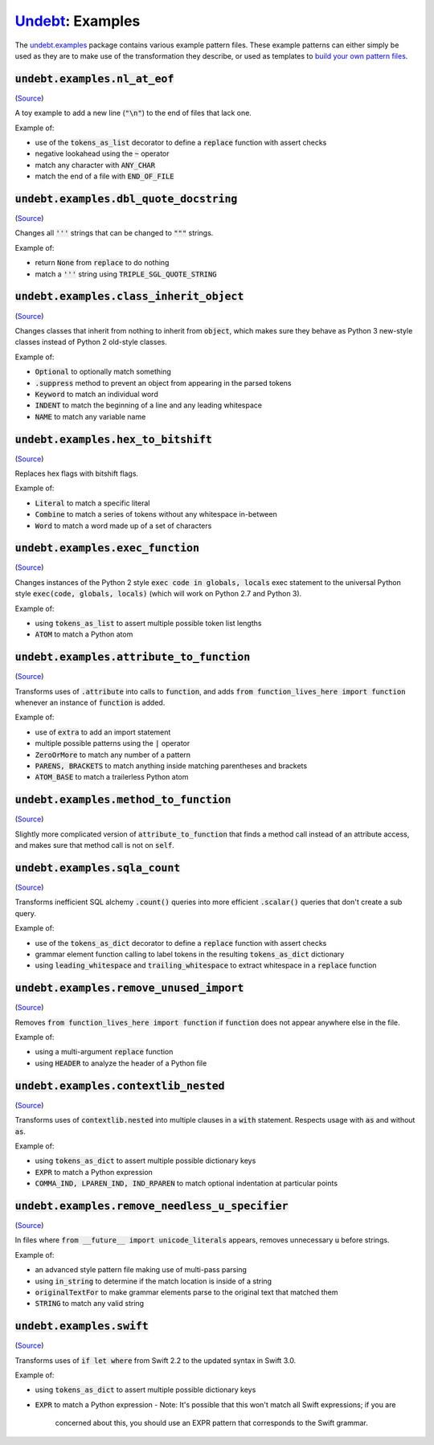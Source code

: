 Undebt_: Examples
=================

.. _Undebt: index.html
.. default-role:: code

The `undebt.examples`_ package contains various example pattern files. These example patterns can either simply be used as they are to make use of the transformation they describe, or used as templates to `build your own pattern files`_.

.. _`undebt.examples`: https://github.com/Yelp/undebt/tree/master/undebt/examples
.. _`build your own pattern files`: patterns.html

`undebt.examples.nl_at_eof`
---------------------------
(`Source
<https://github.com/Yelp/undebt/blob/master/undebt/examples/nl_at_eof.py>`_)

A toy example to add a new line (`"\n"`) to the end of files that lack one.

Example of:

- use of the `tokens_as_list` decorator to define a `replace` function with assert checks
- negative lookahead using the `~` operator
- match any character with `ANY_CHAR`
- match the end of a file with `END_OF_FILE`

`undebt.examples.dbl_quote_docstring`
-------------------------------------
(`Source
<https://github.com/Yelp/undebt/blob/master/undebt/examples/dbl_quote_docstring.py>`_)

Changes all `'''` strings that can be changed to `"""` strings.

Example of:

- return `None` from `replace` to do nothing
- match a `'''` string using `TRIPLE_SGL_QUOTE_STRING`

`undebt.examples.class_inherit_object`
--------------------------------------
(`Source
<https://github.com/Yelp/undebt/blob/master/undebt/examples/class_inherit_object.py>`_)

Changes classes that inherit from nothing to inherit from `object`, which makes sure they behave as Python 3 new-style classes instead of Python 2 old-style classes.

Example of:

- `Optional` to optionally match something
- `.suppress` method to prevent an object from appearing in the parsed tokens
- `Keyword` to match an individual word
- `INDENT` to match the beginning of a line and any leading whitespace
- `NAME` to match any variable name

`undebt.examples.hex_to_bitshift`
---------------------------------
(`Source
<https://github.com/Yelp/undebt/blob/master/undebt/examples/hex_to_bitshift.py>`_)

Replaces hex flags with bitshift flags.

Example of:

- `Literal` to match a specific literal
- `Combine` to match a series of tokens without any whitespace in-between
- `Word` to match a word made up of a set of characters

`undebt.examples.exec_function`
-------------------------------
(`Source
<https://github.com/Yelp/undebt/blob/master/undebt/examples/exec_function.py>`_)

Changes instances of the Python 2 style `exec code in globals, locals` exec statement to the universal Python style `exec(code, globals, locals)` (which will work on Python 2.7 and Python 3).

Example of:

- using `tokens_as_list` to assert multiple possible token list lengths
- `ATOM` to match a Python atom

`undebt.examples.attribute_to_function`
---------------------------------------
(`Source
<https://github.com/Yelp/undebt/blob/master/undebt/examples/attribute_to_function.py>`_)

Transforms uses of `.attribute` into calls to `function`, and adds `from function_lives_here import function` whenever an instance of `function` is added.

Example of:

- use of `extra` to add an import statement
- multiple possible patterns using the `|` operator
- `ZeroOrMore` to match any number of a pattern
- `PARENS, BRACKETS` to match anything inside matching parentheses and brackets
- `ATOM_BASE` to match a trailerless Python atom

`undebt.examples.method_to_function`
------------------------------------
(`Source
<https://github.com/Yelp/undebt/blob/master/undebt/examples/method_to_function.py>`_)

Slightly more complicated version of `attribute_to_function` that finds a method call instead of an attribute access, and makes sure that method call is not on `self`.

`undebt.examples.sqla_count`
----------------------------
(`Source
<https://github.com/Yelp/undebt/blob/master/undebt/examples/sqla_count.py>`_)

Transforms inefficient SQL alchemy `.count()` queries into more efficient `.scalar()` queries that don't create a sub query.

Example of:

- use of the `tokens_as_dict` decorator to define a `replace` function with assert checks
- grammar element function calling to label tokens in the resulting `tokens_as_dict` dictionary
- using `leading_whitespace` and `trailing_whitespace` to extract whitespace in a `replace` function

`undebt.examples.remove_unused_import`
--------------------------------------
(`Source
<https://github.com/Yelp/undebt/blob/master/undebt/examples/remove_unused_import.py>`_)

Removes `from function_lives_here import function` if `function` does not appear anywhere else in the file.

Example of:

- using a multi-argument `replace` function
- using `HEADER` to analyze the header of a Python file

`undebt.examples.contextlib_nested`
-----------------------------------
(`Source
<https://github.com/Yelp/undebt/blob/master/undebt/examples/contextlib_nested.py>`_)

Transforms uses of `contextlib.nested` into multiple clauses in a `with` statement. Respects usage with `as` and without `as`.

Example of:

- using `tokens_as_dict` to assert multiple possible dictionary keys
- `EXPR` to match a Python expression
- `COMMA_IND, LPAREN_IND, IND_RPAREN` to match optional indentation at particular points

`undebt.examples.remove_needless_u_specifier`
---------------------------------------------
(`Source
<https://github.com/Yelp/undebt/blob/master/undebt/examples/remove_needless_u_specifier.py>`_)

In files where `from __future__ import unicode_literals` appears, removes unnecessary `u` before strings.

Example of:

- an advanced style pattern file making use of multi-pass parsing
- using `in_string` to determine if the match location is inside of a string
- `originalTextFor` to make grammar elements parse to the original text that matched them
- `STRING` to match any valid string

`undebt.examples.swift`
-----------------------------------
(`Source
<https://github.com/Yelp/undebt/blob/master/undebt/examples/swift.py>`_)

Transforms uses of `if let where` from Swift 2.2 to the updated syntax in Swift
3.0.

Example of:

- using `tokens_as_dict` to assert multiple possible dictionary keys
- `EXPR` to match a Python expression
  - Note: It's possible that this won't match all Swift expressions; if you are
    concerned about this, you should use an EXPR pattern that corresponds to
    the Swift grammar.
